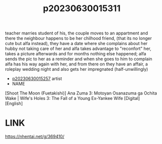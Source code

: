 :PROPERTIES:
:ID:       85f17da2-e6a6-476f-8bf9-2c40b3396c85
:END:
#+title: p20230630015311
#+filetags: :ntronary:
teacher marries student of his, the couple moves to an appartment and there the neighbour happens to be her chilhood friend, (that its no longer cute but alfa instead), they have a date where she complains about her hubby not taking care of her and alfa takes advantage to "reconfort" her, takes a picture afterwards and for months nothing else happened; alfa sends the pic to her as a reminder and when she goes to him to complain alfa has his way again with her, and from there on they have an affair, a roleplay wedding night and also gets her impregnated (half-unwillingly)
- [[id:72870c9b-4106-4f03-a467-30d1de579e67][p20230630015257]] artist
- NAME
[Shoot The Moon (Fuetakishi)] Ana Zuma 3: Motoyan Osanazuma ga Ochita Wake | Wife's Holes 3: The Fall of a Young Ex-Yankee Wife [Digital] [English]
* LINK
https://nhentai.net/g/369410/
